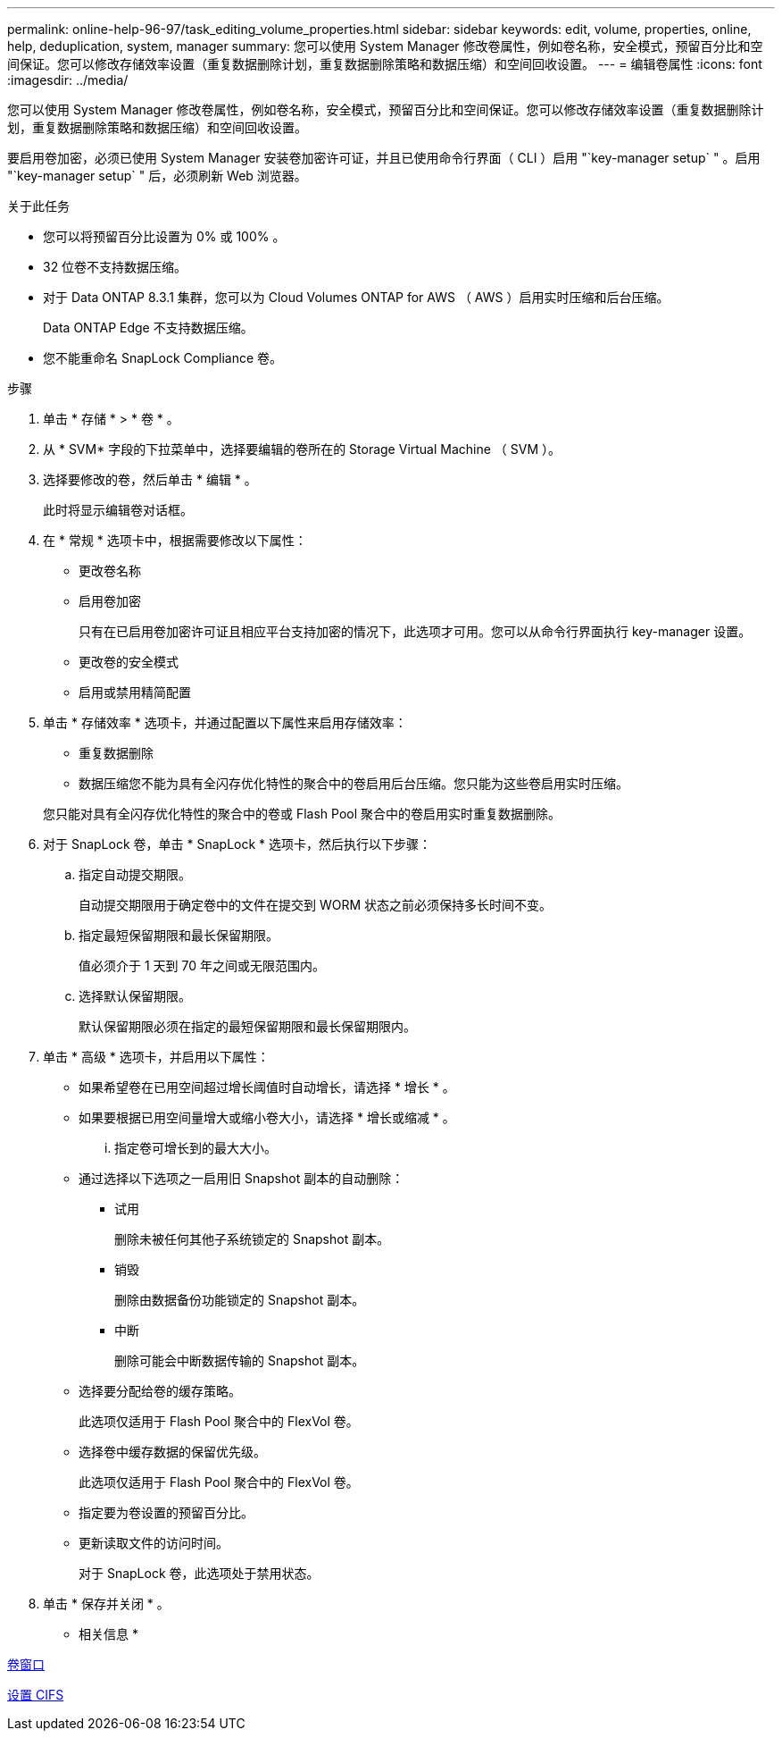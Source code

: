 ---
permalink: online-help-96-97/task_editing_volume_properties.html 
sidebar: sidebar 
keywords: edit, volume, properties, online, help, deduplication, system, manager 
summary: 您可以使用 System Manager 修改卷属性，例如卷名称，安全模式，预留百分比和空间保证。您可以修改存储效率设置（重复数据删除计划，重复数据删除策略和数据压缩）和空间回收设置。 
---
= 编辑卷属性
:icons: font
:imagesdir: ../media/


[role="lead"]
您可以使用 System Manager 修改卷属性，例如卷名称，安全模式，预留百分比和空间保证。您可以修改存储效率设置（重复数据删除计划，重复数据删除策略和数据压缩）和空间回收设置。

要启用卷加密，必须已使用 System Manager 安装卷加密许可证，并且已使用命令行界面（ CLI ）启用 "`key-manager setup` " 。启用 "`key-manager setup` " 后，必须刷新 Web 浏览器。

.关于此任务
* 您可以将预留百分比设置为 0% 或 100% 。
* 32 位卷不支持数据压缩。
* 对于 Data ONTAP 8.3.1 集群，您可以为 Cloud Volumes ONTAP for AWS （ AWS ）启用实时压缩和后台压缩。
+
Data ONTAP Edge 不支持数据压缩。

* 您不能重命名 SnapLock Compliance 卷。


.步骤
. 单击 * 存储 * > * 卷 * 。
. 从 * SVM* 字段的下拉菜单中，选择要编辑的卷所在的 Storage Virtual Machine （ SVM ）。
. 选择要修改的卷，然后单击 * 编辑 * 。
+
此时将显示编辑卷对话框。

. 在 * 常规 * 选项卡中，根据需要修改以下属性：
+
** 更改卷名称
** 启用卷加密
+
只有在已启用卷加密许可证且相应平台支持加密的情况下，此选项才可用。您可以从命令行界面执行 key-manager 设置。

** 更改卷的安全模式
** 启用或禁用精简配置


. 单击 * 存储效率 * 选项卡，并通过配置以下属性来启用存储效率：
+
** 重复数据删除
** 数据压缩您不能为具有全闪存优化特性的聚合中的卷启用后台压缩。您只能为这些卷启用实时压缩。


+
您只能对具有全闪存优化特性的聚合中的卷或 Flash Pool 聚合中的卷启用实时重复数据删除。

. 对于 SnapLock 卷，单击 * SnapLock * 选项卡，然后执行以下步骤：
+
.. 指定自动提交期限。
+
自动提交期限用于确定卷中的文件在提交到 WORM 状态之前必须保持多长时间不变。

.. 指定最短保留期限和最长保留期限。
+
值必须介于 1 天到 70 年之间或无限范围内。

.. 选择默认保留期限。
+
默认保留期限必须在指定的最短保留期限和最长保留期限内。



. 单击 * 高级 * 选项卡，并启用以下属性：
+
** 如果希望卷在已用空间超过增长阈值时自动增长，请选择 * 增长 * 。
** 如果要根据已用空间量增大或缩小卷大小，请选择 * 增长或缩减 * 。
+
... 指定卷可增长到的最大大小。


** 通过选择以下选项之一启用旧 Snapshot 副本的自动删除：
+
*** 试用
+
删除未被任何其他子系统锁定的 Snapshot 副本。

*** 销毁
+
删除由数据备份功能锁定的 Snapshot 副本。

*** 中断
+
删除可能会中断数据传输的 Snapshot 副本。



** 选择要分配给卷的缓存策略。
+
此选项仅适用于 Flash Pool 聚合中的 FlexVol 卷。

** 选择卷中缓存数据的保留优先级。
+
此选项仅适用于 Flash Pool 聚合中的 FlexVol 卷。

** 指定要为卷设置的预留百分比。
** 更新读取文件的访问时间。
+
对于 SnapLock 卷，此选项处于禁用状态。



. 单击 * 保存并关闭 * 。


* 相关信息 *

xref:reference_volumes_window.adoc[卷窗口]

xref:task_setting_up_cifs.adoc[设置 CIFS]
